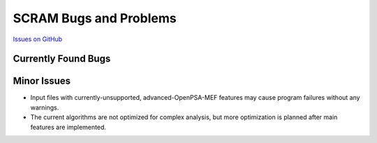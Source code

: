 ########################
SCRAM Bugs and Problems
########################

`Issues on GitHub <https://github.com/rakhimov/scram/issues>`_

Currently Found Bugs
====================

Minor Issues
====================

- Input files with currently-unsupported, advanced-OpenPSA-MEF features may
  cause program failures without any warnings.

- The current algorithms are not optimized for complex analysis, but
  more optimization is planned after main features are implemented.

